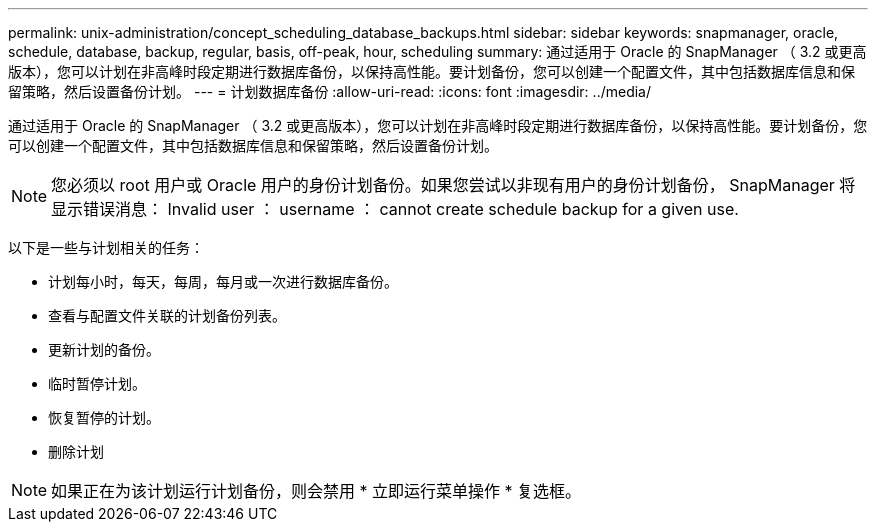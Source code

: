 ---
permalink: unix-administration/concept_scheduling_database_backups.html 
sidebar: sidebar 
keywords: snapmanager, oracle, schedule, database, backup, regular, basis, off-peak, hour, scheduling 
summary: 通过适用于 Oracle 的 SnapManager （ 3.2 或更高版本），您可以计划在非高峰时段定期进行数据库备份，以保持高性能。要计划备份，您可以创建一个配置文件，其中包括数据库信息和保留策略，然后设置备份计划。 
---
= 计划数据库备份
:allow-uri-read: 
:icons: font
:imagesdir: ../media/


[role="lead"]
通过适用于 Oracle 的 SnapManager （ 3.2 或更高版本），您可以计划在非高峰时段定期进行数据库备份，以保持高性能。要计划备份，您可以创建一个配置文件，其中包括数据库信息和保留策略，然后设置备份计划。


NOTE: 您必须以 root 用户或 Oracle 用户的身份计划备份。如果您尝试以非现有用户的身份计划备份， SnapManager 将显示错误消息： Invalid user ： username ： cannot create schedule backup for a given use.

以下是一些与计划相关的任务：

* 计划每小时，每天，每周，每月或一次进行数据库备份。
* 查看与配置文件关联的计划备份列表。
* 更新计划的备份。
* 临时暂停计划。
* 恢复暂停的计划。
* 删除计划



NOTE: 如果正在为该计划运行计划备份，则会禁用 * 立即运行菜单操作 * 复选框。
